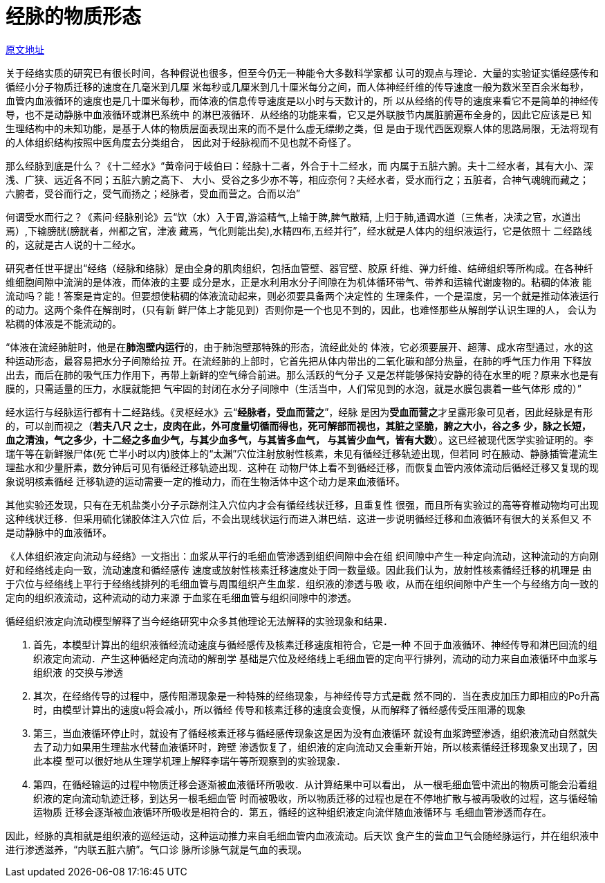 = 经脉的物质形态

http://blog.sina.com.cn/s/blog_727392820102wzug.html[原文地址]

关于经络实质的研究已有很长时间，各种假说也很多，但至今仍无一种能令大多数科学家都
认可的观点与理论．大量的实验证实循经感传和循经小分子物质迁移的速度在几毫米到几厘
米每秒或几厘米到几十厘米每分之间，而人体神经纤维的传导速度一般为数米至百余米每秒，
血管内血液循环的速度也是几十厘米每秒，而体液的信息传导速度是以小时与天数计的，所
以从经络的传导的速度来看它不是简单的神经传导，也不是动静脉中血液循环或淋巴系统中
的淋巴液循环．从经络的功能来看，它又是外联肢节内属脏腑遍布全身的，因此它应该是已
知生理结构中的未知功能，是基于人体的物质层面表现出来的而不是什么虚无缥缈之类，但
是由于现代西医观察人体的思路局限，无法将现有的人体组织结构按照中医角度去分类组合，
因此对于经脉视而不见也就不奇怪了。

那么经脉到底是什么？《十二经水》“黄帝问于岐伯曰：经脉十二者，外合于十二经水，而
内属于五脏六腑。夫十二经水者，其有大小、深浅、广狭、远近各不同；五脏六腑之高下、
大小、受谷之多少亦不等，相应奈何？夫经水者，受水而行之；五脏者，合神气魂魄而藏之；
六腑者，受谷而行之，受气而扬之；经脉者，受血而营之。合而以治”

何谓受水而行之？《素问·经脉别论》云“饮（水）入于胃,游溢精气,上输于脾,脾气散精,
上归于肺,通调水道（三焦者，决渎之官，水道出焉）,下输膀胱(膀胱者，州都之官，津液
藏焉，气化则能出矣),水精四布,五经并行”，经水就是人体内的组织液运行，它是依照十
二经路线的，这就是古人说的十二经水。

研究者任世平提出“经络（经脉和络脉）是由全身的肌肉组织，包括血管壁、器官壁、胶原
纤维、弹力纤维、结缔组织等所构成。在各种纤维细胞间隙中流淌的是体液，而体液的主要
成分是水，正是水利用水分子间隙在为机体循环带气、带养和运输代谢废物的。粘稠的体液
能流动吗？能！答案是肯定的。但要想使粘稠的体液流动起来，则必须要具备两个决定性的
生理条件，一个是温度，另一个就是推动体液运行的动力。这两个条件在解剖时，（只有新
鲜尸体上才能见到）否则你是一个也见不到的，因此，也难怪那些从解剖学认识生理的人，
会认为粘稠的体液是不能流动的。

“体液在流经肺脏时，他是在**肺泡壁内运行**的，由于肺泡壁那特殊的形态，流经此处的
体液，它必须要展开、超薄、成水帘型通过，水的这种运动形态，最容易把水分子间隙给拉
开。在流经肺的上部时，它首先把从体内带出的二氧化碳和部分热量，在肺的呼气压力作用
下释放出去，而后在肺的吸气压力作用下，再带上新鲜的空气缔合前进。那么活跃的气分子
又是怎样能够保持安静的待在水里的呢？原来水也是有膜的，只需适量的压力，水膜就能把
气牢固的封闭在水分子间隙中（生活当中，人们常见到的水泡，就是水膜包裹着一些气体形
成的）”

经水运行与经脉运行都有十二经路线。《灵枢经水》云“**经脉者，受血而营之**”，经脉
是因为**受血而营之**才呈露形象可见者，因此经脉是有形的，可以剖而视之（**若夫八尺
之士，皮肉在此，外可度量切循而得也，死可解部而视也，其脏之坚脆，腑之大小，谷之多
少，脉之长短，血之清浊，气之多少，十二经之多血少气，与其少血多气，与其皆多血气，
与其皆少血气，皆有大数**）。这已经被现代医学实验证明的。李瑞午等在新鲜猴尸体(死
亡半小时以内)肢体上的“太渊”穴位注射放射性核素，未见有循经迁移轨迹出现，但若同
时在腋动、静脉插管灌流生理盐水和少量肝素，数分钟后可见有循经迁移轨迹出现．这种在
动物尸体上看不到循经迁移，而恢复血管内液体流动后循经迁移又复现的现象说明核素循经
迁移轨迹的运动需要一定的推动力，而在生物活体中这个动力是来血液循环。

其他实验还发现，只有在无机盐类小分子示踪剂注入穴位内才会有循经线状迁移，且重复性
很强，而且所有实验过的高等脊椎动物均可出现这种线状迁移．但采用硫化锑胶体注入穴位
后，不会出现线状运行而进入淋巴结．这进一步说明循经迁移和血液循环有很大的关系但又
不是动静脉中的血液循环。

《人体组织液定向流动与经络》一文指出：血浆从平行的毛细血管渗透到组织间隙中会在组
织间隙中产生一种定向流动，这种流动的方向刚好和经络线走向一致，流动速度和循经感传
速度或放射性核素迁移速度处于同一数量级。因此我们认为，放射性核素循经迁移的机理是
由于穴位与经络线上平行于经络线排列的毛细血管与周围组织产生血浆．组织液的渗透与吸
收，从而在组织间隙中产生一个与经络方向一致的定向的组织液流动，这种流动的动力来源
于血浆在毛细血管与组织间隙中的渗透。

循经组织液定向流动模型解释了当今经络研究中众多其他理论无法解释的实验现象和结果．

. 首先，本模型计算出的组织液循经流动速度与循经感传及核素迁移速度相符合，它是一种
不回于血液循环、神经传导和淋巴回流的组织液定向流动．产生这种循经定向流动的解剖学
基础是穴位及经络线上毛细血管的定向平行排列，流动的动力来自血液循环中血浆与组织液
的交换与渗透
. 其次，在经络传导的过程中，感传阻滞现象是一种特殊的经络现象，与神经传导方式是截
然不同的．当在表皮加压力即相应的Po升高时，由模型计算出的速度u将会减小，所以循经
传导和核素迁移的速度会变慢，从而解释了循经感传受压阻滞的现象
. 第三，当血液循环停止时，就设有了循经核素迁移与循经感传现象这是因为没有血液循环
就设有血浆跨壁渗透，组织液流动自然就失去了动力如果用生理盐水代替血液循环时，跨壁
渗透恢复了，组织液的定向流动又会重新开始，所以核素循经迁移现象叉出现了，因此本模
型可以很好地从生理学机理上解释李瑞午等所观察到的实验现象．
. 第四，在循经输运的过程中物质迁移会逐渐被血液循环所吸收．从计算结果中可以看出，
从一根毛细血管中流出的物质可能会沿着组织液的定向流动轨迹迁移，到达另一根毛细血管
时而被吸收，所以物质迁移的过程也是在不停地扩散与被再吸收的过程，这与循经输运物质
迁移会逐渐被血液循环所吸收是相符合的．第五，循经的这种组织液定向流伴随血液循环与
毛细血管渗透而存在。

因此，经脉的真相就是组织液的巡经运动，这种运动推力来自毛细血管内血液流动。后天饮
食产生的营血卫气会随经脉运行，并在组织液中进行渗透滋养，“内联五脏六腑”。气口诊
脉所诊脉气就是气血的表现。

